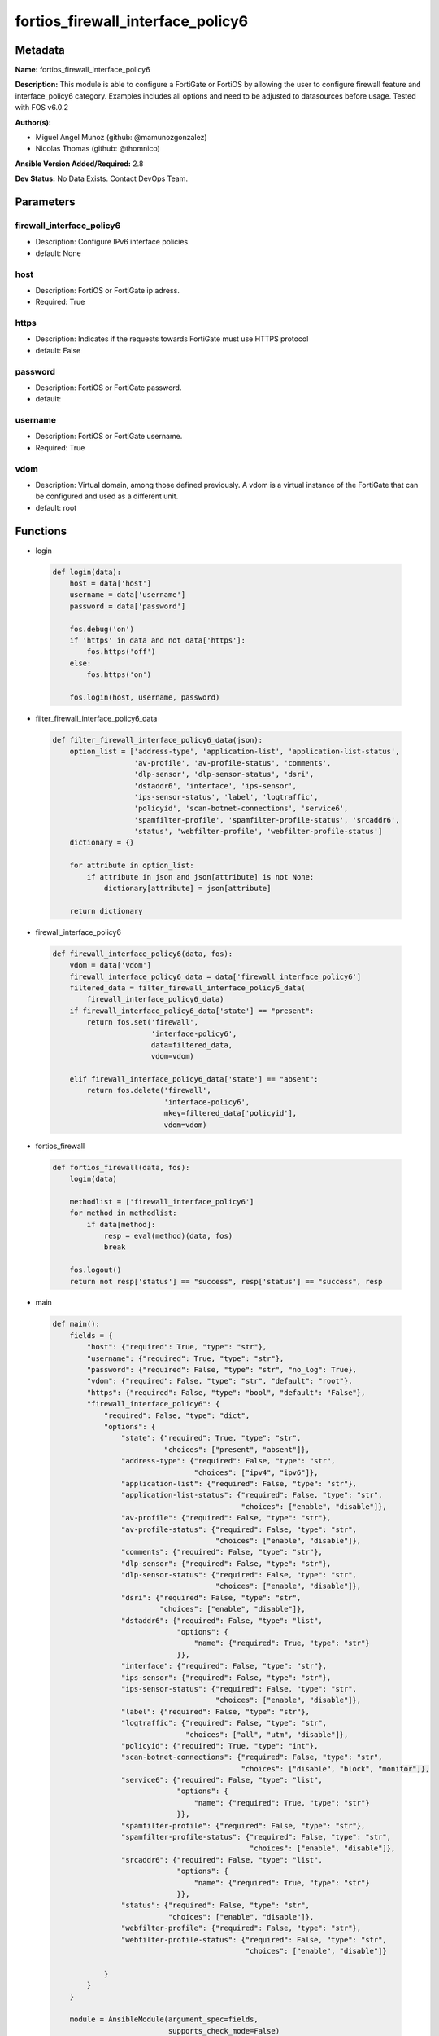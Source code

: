 ==================================
fortios_firewall_interface_policy6
==================================


Metadata
--------




**Name:** fortios_firewall_interface_policy6

**Description:** This module is able to configure a FortiGate or FortiOS by allowing the user to configure firewall feature and interface_policy6 category. Examples includes all options and need to be adjusted to datasources before usage. Tested with FOS v6.0.2


**Author(s):** 

- Miguel Angel Munoz (github: @mamunozgonzalez)

- Nicolas Thomas (github: @thomnico)



**Ansible Version Added/Required:** 2.8

**Dev Status:** No Data Exists. Contact DevOps Team.

Parameters
----------

firewall_interface_policy6
++++++++++++++++++++++++++

- Description: Configure IPv6 interface policies.

  

- default: None

host
++++

- Description: FortiOS or FortiGate ip adress.

  

- Required: True

https
+++++

- Description: Indicates if the requests towards FortiGate must use HTTPS protocol

  

- default: False

password
++++++++

- Description: FortiOS or FortiGate password.

  

- default: 

username
++++++++

- Description: FortiOS or FortiGate username.

  

- Required: True

vdom
++++

- Description: Virtual domain, among those defined previously. A vdom is a virtual instance of the FortiGate that can be configured and used as a different unit.

  

- default: root




Functions
---------




- login

 .. code-block:: python

    def login(data):
        host = data['host']
        username = data['username']
        password = data['password']
    
        fos.debug('on')
        if 'https' in data and not data['https']:
            fos.https('off')
        else:
            fos.https('on')
    
        fos.login(host, username, password)
    
    

- filter_firewall_interface_policy6_data

 .. code-block:: python

    def filter_firewall_interface_policy6_data(json):
        option_list = ['address-type', 'application-list', 'application-list-status',
                       'av-profile', 'av-profile-status', 'comments',
                       'dlp-sensor', 'dlp-sensor-status', 'dsri',
                       'dstaddr6', 'interface', 'ips-sensor',
                       'ips-sensor-status', 'label', 'logtraffic',
                       'policyid', 'scan-botnet-connections', 'service6',
                       'spamfilter-profile', 'spamfilter-profile-status', 'srcaddr6',
                       'status', 'webfilter-profile', 'webfilter-profile-status']
        dictionary = {}
    
        for attribute in option_list:
            if attribute in json and json[attribute] is not None:
                dictionary[attribute] = json[attribute]
    
        return dictionary
    
    

- firewall_interface_policy6

 .. code-block:: python

    def firewall_interface_policy6(data, fos):
        vdom = data['vdom']
        firewall_interface_policy6_data = data['firewall_interface_policy6']
        filtered_data = filter_firewall_interface_policy6_data(
            firewall_interface_policy6_data)
        if firewall_interface_policy6_data['state'] == "present":
            return fos.set('firewall',
                           'interface-policy6',
                           data=filtered_data,
                           vdom=vdom)
    
        elif firewall_interface_policy6_data['state'] == "absent":
            return fos.delete('firewall',
                              'interface-policy6',
                              mkey=filtered_data['policyid'],
                              vdom=vdom)
    
    

- fortios_firewall

 .. code-block:: python

    def fortios_firewall(data, fos):
        login(data)
    
        methodlist = ['firewall_interface_policy6']
        for method in methodlist:
            if data[method]:
                resp = eval(method)(data, fos)
                break
    
        fos.logout()
        return not resp['status'] == "success", resp['status'] == "success", resp
    
    

- main

 .. code-block:: python

    def main():
        fields = {
            "host": {"required": True, "type": "str"},
            "username": {"required": True, "type": "str"},
            "password": {"required": False, "type": "str", "no_log": True},
            "vdom": {"required": False, "type": "str", "default": "root"},
            "https": {"required": False, "type": "bool", "default": "False"},
            "firewall_interface_policy6": {
                "required": False, "type": "dict",
                "options": {
                    "state": {"required": True, "type": "str",
                              "choices": ["present", "absent"]},
                    "address-type": {"required": False, "type": "str",
                                     "choices": ["ipv4", "ipv6"]},
                    "application-list": {"required": False, "type": "str"},
                    "application-list-status": {"required": False, "type": "str",
                                                "choices": ["enable", "disable"]},
                    "av-profile": {"required": False, "type": "str"},
                    "av-profile-status": {"required": False, "type": "str",
                                          "choices": ["enable", "disable"]},
                    "comments": {"required": False, "type": "str"},
                    "dlp-sensor": {"required": False, "type": "str"},
                    "dlp-sensor-status": {"required": False, "type": "str",
                                          "choices": ["enable", "disable"]},
                    "dsri": {"required": False, "type": "str",
                             "choices": ["enable", "disable"]},
                    "dstaddr6": {"required": False, "type": "list",
                                 "options": {
                                     "name": {"required": True, "type": "str"}
                                 }},
                    "interface": {"required": False, "type": "str"},
                    "ips-sensor": {"required": False, "type": "str"},
                    "ips-sensor-status": {"required": False, "type": "str",
                                          "choices": ["enable", "disable"]},
                    "label": {"required": False, "type": "str"},
                    "logtraffic": {"required": False, "type": "str",
                                   "choices": ["all", "utm", "disable"]},
                    "policyid": {"required": True, "type": "int"},
                    "scan-botnet-connections": {"required": False, "type": "str",
                                                "choices": ["disable", "block", "monitor"]},
                    "service6": {"required": False, "type": "list",
                                 "options": {
                                     "name": {"required": True, "type": "str"}
                                 }},
                    "spamfilter-profile": {"required": False, "type": "str"},
                    "spamfilter-profile-status": {"required": False, "type": "str",
                                                  "choices": ["enable", "disable"]},
                    "srcaddr6": {"required": False, "type": "list",
                                 "options": {
                                     "name": {"required": True, "type": "str"}
                                 }},
                    "status": {"required": False, "type": "str",
                               "choices": ["enable", "disable"]},
                    "webfilter-profile": {"required": False, "type": "str"},
                    "webfilter-profile-status": {"required": False, "type": "str",
                                                 "choices": ["enable", "disable"]}
    
                }
            }
        }
    
        module = AnsibleModule(argument_spec=fields,
                               supports_check_mode=False)
        try:
            from fortiosapi import FortiOSAPI
        except ImportError:
            module.fail_json(msg="fortiosapi module is required")
    
        global fos
        fos = FortiOSAPI()
    
        is_error, has_changed, result = fortios_firewall(module.params, fos)
    
        if not is_error:
            module.exit_json(changed=has_changed, meta=result)
        else:
            module.fail_json(msg="Error in repo", meta=result)
    
    



Module Source Code
------------------

.. code-block:: python

    #!/usr/bin/python
    from __future__ import (absolute_import, division, print_function)
    # Copyright 2018 Fortinet, Inc.
    #
    # This program is free software: you can redistribute it and/or modify
    # it under the terms of the GNU General Public License as published by
    # the Free Software Foundation, either version 3 of the License, or
    # (at your option) any later version.
    #
    # This program is distributed in the hope that it will be useful,
    # but WITHOUT ANY WARRANTY; without even the implied warranty of
    # MERCHANTABILITY or FITNESS FOR A PARTICULAR PURPOSE.  See the
    # GNU General Public License for more details.
    #
    # You should have received a copy of the GNU General Public License
    # along with this program.  If not, see <https://www.gnu.org/licenses/>.
    #
    # the lib use python logging can get it if the following is set in your
    # Ansible config.
    
    __metaclass__ = type
    
    ANSIBLE_METADATA = {'status': ['preview'],
                        'supported_by': 'community',
                        'metadata_version': '1.1'}
    
    DOCUMENTATION = '''
    ---
    module: fortios_firewall_interface_policy6
    short_description: Configure IPv6 interface policies.
    description:
        - This module is able to configure a FortiGate or FortiOS by
          allowing the user to configure firewall feature and interface_policy6 category.
          Examples includes all options and need to be adjusted to datasources before usage.
          Tested with FOS v6.0.2
    version_added: "2.8"
    author:
        - Miguel Angel Munoz (@mamunozgonzalez)
        - Nicolas Thomas (@thomnico)
    notes:
        - Requires fortiosapi library developed by Fortinet
        - Run as a local_action in your playbook
    requirements:
        - fortiosapi>=0.9.8
    options:
        host:
           description:
                - FortiOS or FortiGate ip adress.
           required: true
        username:
            description:
                - FortiOS or FortiGate username.
            required: true
        password:
            description:
                - FortiOS or FortiGate password.
            default: ""
        vdom:
            description:
                - Virtual domain, among those defined previously. A vdom is a
                  virtual instance of the FortiGate that can be configured and
                  used as a different unit.
            default: root
        https:
            description:
                - Indicates if the requests towards FortiGate must use HTTPS
                  protocol
            type: bool
            default: false
        firewall_interface_policy6:
            description:
                - Configure IPv6 interface policies.
            default: null
            suboptions:
                state:
                    description:
                        - Indicates whether to create or remove the object
                    choices:
                        - present
                        - absent
                address-type:
                    description:
                        - Policy address type (IPv4 or IPv6).
                    choices:
                        - ipv4
                        - ipv6
                application-list:
                    description:
                        - Application list name. Source application.list.name.
                application-list-status:
                    description:
                        - Enable/disable application control.
                    choices:
                        - enable
                        - disable
                av-profile:
                    description:
                        - Antivirus profile. Source antivirus.profile.name.
                av-profile-status:
                    description:
                        - Enable/disable antivirus.
                    choices:
                        - enable
                        - disable
                comments:
                    description:
                        - Comments.
                dlp-sensor:
                    description:
                        - DLP sensor name. Source dlp.sensor.name.
                dlp-sensor-status:
                    description:
                        - Enable/disable DLP.
                    choices:
                        - enable
                        - disable
                dsri:
                    description:
                        - Enable/disable DSRI.
                    choices:
                        - enable
                        - disable
                dstaddr6:
                    description:
                        - IPv6 address object to limit traffic monitoring to network traffic sent to the specified address or range.
                    suboptions:
                        name:
                            description:
                                - Address name. Source firewall.address6.name firewall.addrgrp6.name.
                            required: true
                interface:
                    description:
                        - Monitored interface name from available interfaces. Source system.zone.name system.interface.name.
                ips-sensor:
                    description:
                        - IPS sensor name. Source ips.sensor.name.
                ips-sensor-status:
                    description:
                        - Enable/disable IPS.
                    choices:
                        - enable
                        - disable
                label:
                    description:
                        - Label.
                logtraffic:
                    description:
                        - "Logging type to be used in this policy (Options: all | utm | disable, Default: utm)."
                    choices:
                        - all
                        - utm
                        - disable
                policyid:
                    description:
                        - Policy ID.
                    required: true
                scan-botnet-connections:
                    description:
                        - Enable/disable scanning for connections to Botnet servers.
                    choices:
                        - disable
                        - block
                        - monitor
                service6:
                    description:
                        - Service name.
                    suboptions:
                        name:
                            description:
                                - Address name. Source firewall.service.custom.name firewall.service.group.name.
                            required: true
                spamfilter-profile:
                    description:
                        - Antispam profile. Source spamfilter.profile.name.
                spamfilter-profile-status:
                    description:
                        - Enable/disable antispam.
                    choices:
                        - enable
                        - disable
                srcaddr6:
                    description:
                        - IPv6 address object to limit traffic monitoring to network traffic sent from the specified address or range.
                    suboptions:
                        name:
                            description:
                                - Address name. Source firewall.address6.name firewall.addrgrp6.name.
                            required: true
                status:
                    description:
                        - Enable/disable this policy.
                    choices:
                        - enable
                        - disable
                webfilter-profile:
                    description:
                        - Web filter profile. Source webfilter.profile.name.
                webfilter-profile-status:
                    description:
                        - Enable/disable web filtering.
                    choices:
                        - enable
                        - disable
    '''
    
    EXAMPLES = '''
    - hosts: localhost
      vars:
       host: "192.168.122.40"
       username: "admin"
       password: ""
       vdom: "root"
      tasks:
      - name: Configure IPv6 interface policies.
        fortios_firewall_interface_policy6:
          host:  "{{ host }}"
          username: "{{ username }}"
          password: "{{ password }}"
          vdom:  "{{ vdom }}"
          firewall_interface_policy6:
            state: "present"
            address-type: "ipv4"
            application-list: "<your_own_value> (source application.list.name)"
            application-list-status: "enable"
            av-profile: "<your_own_value> (source antivirus.profile.name)"
            av-profile-status: "enable"
            comments: "<your_own_value>"
            dlp-sensor: "<your_own_value> (source dlp.sensor.name)"
            dlp-sensor-status: "enable"
            dsri: "enable"
            dstaddr6:
             -
                name: "default_name_13 (source firewall.address6.name firewall.addrgrp6.name)"
            interface: "<your_own_value> (source system.zone.name system.interface.name)"
            ips-sensor: "<your_own_value> (source ips.sensor.name)"
            ips-sensor-status: "enable"
            label: "<your_own_value>"
            logtraffic: "all"
            policyid: "19"
            scan-botnet-connections: "disable"
            service6:
             -
                name: "default_name_22 (source firewall.service.custom.name firewall.service.group.name)"
            spamfilter-profile: "<your_own_value> (source spamfilter.profile.name)"
            spamfilter-profile-status: "enable"
            srcaddr6:
             -
                name: "default_name_26 (source firewall.address6.name firewall.addrgrp6.name)"
            status: "enable"
            webfilter-profile: "<your_own_value> (source webfilter.profile.name)"
            webfilter-profile-status: "enable"
    '''
    
    RETURN = '''
    build:
      description: Build number of the fortigate image
      returned: always
      type: string
      sample: '1547'
    http_method:
      description: Last method used to provision the content into FortiGate
      returned: always
      type: string
      sample: 'PUT'
    http_status:
      description: Last result given by FortiGate on last operation applied
      returned: always
      type: string
      sample: "200"
    mkey:
      description: Master key (id) used in the last call to FortiGate
      returned: success
      type: string
      sample: "key1"
    name:
      description: Name of the table used to fulfill the request
      returned: always
      type: string
      sample: "urlfilter"
    path:
      description: Path of the table used to fulfill the request
      returned: always
      type: string
      sample: "webfilter"
    revision:
      description: Internal revision number
      returned: always
      type: string
      sample: "17.0.2.10658"
    serial:
      description: Serial number of the unit
      returned: always
      type: string
      sample: "FGVMEVYYQT3AB5352"
    status:
      description: Indication of the operation's result
      returned: always
      type: string
      sample: "success"
    vdom:
      description: Virtual domain used
      returned: always
      type: string
      sample: "root"
    version:
      description: Version of the FortiGate
      returned: always
      type: string
      sample: "v5.6.3"
    
    '''
    
    from ansible.module_utils.basic import AnsibleModule
    
    fos = None
    
    
    def login(data):
        host = data['host']
        username = data['username']
        password = data['password']
    
        fos.debug('on')
        if 'https' in data and not data['https']:
            fos.https('off')
        else:
            fos.https('on')
    
        fos.login(host, username, password)
    
    
    def filter_firewall_interface_policy6_data(json):
        option_list = ['address-type', 'application-list', 'application-list-status',
                       'av-profile', 'av-profile-status', 'comments',
                       'dlp-sensor', 'dlp-sensor-status', 'dsri',
                       'dstaddr6', 'interface', 'ips-sensor',
                       'ips-sensor-status', 'label', 'logtraffic',
                       'policyid', 'scan-botnet-connections', 'service6',
                       'spamfilter-profile', 'spamfilter-profile-status', 'srcaddr6',
                       'status', 'webfilter-profile', 'webfilter-profile-status']
        dictionary = {}
    
        for attribute in option_list:
            if attribute in json and json[attribute] is not None:
                dictionary[attribute] = json[attribute]
    
        return dictionary
    
    
    def firewall_interface_policy6(data, fos):
        vdom = data['vdom']
        firewall_interface_policy6_data = data['firewall_interface_policy6']
        filtered_data = filter_firewall_interface_policy6_data(
            firewall_interface_policy6_data)
        if firewall_interface_policy6_data['state'] == "present":
            return fos.set('firewall',
                           'interface-policy6',
                           data=filtered_data,
                           vdom=vdom)
    
        elif firewall_interface_policy6_data['state'] == "absent":
            return fos.delete('firewall',
                              'interface-policy6',
                              mkey=filtered_data['policyid'],
                              vdom=vdom)
    
    
    def fortios_firewall(data, fos):
        login(data)
    
        methodlist = ['firewall_interface_policy6']
        for method in methodlist:
            if data[method]:
                resp = eval(method)(data, fos)
                break
    
        fos.logout()
        return not resp['status'] == "success", resp['status'] == "success", resp
    
    
    def main():
        fields = {
            "host": {"required": True, "type": "str"},
            "username": {"required": True, "type": "str"},
            "password": {"required": False, "type": "str", "no_log": True},
            "vdom": {"required": False, "type": "str", "default": "root"},
            "https": {"required": False, "type": "bool", "default": "False"},
            "firewall_interface_policy6": {
                "required": False, "type": "dict",
                "options": {
                    "state": {"required": True, "type": "str",
                              "choices": ["present", "absent"]},
                    "address-type": {"required": False, "type": "str",
                                     "choices": ["ipv4", "ipv6"]},
                    "application-list": {"required": False, "type": "str"},
                    "application-list-status": {"required": False, "type": "str",
                                                "choices": ["enable", "disable"]},
                    "av-profile": {"required": False, "type": "str"},
                    "av-profile-status": {"required": False, "type": "str",
                                          "choices": ["enable", "disable"]},
                    "comments": {"required": False, "type": "str"},
                    "dlp-sensor": {"required": False, "type": "str"},
                    "dlp-sensor-status": {"required": False, "type": "str",
                                          "choices": ["enable", "disable"]},
                    "dsri": {"required": False, "type": "str",
                             "choices": ["enable", "disable"]},
                    "dstaddr6": {"required": False, "type": "list",
                                 "options": {
                                     "name": {"required": True, "type": "str"}
                                 }},
                    "interface": {"required": False, "type": "str"},
                    "ips-sensor": {"required": False, "type": "str"},
                    "ips-sensor-status": {"required": False, "type": "str",
                                          "choices": ["enable", "disable"]},
                    "label": {"required": False, "type": "str"},
                    "logtraffic": {"required": False, "type": "str",
                                   "choices": ["all", "utm", "disable"]},
                    "policyid": {"required": True, "type": "int"},
                    "scan-botnet-connections": {"required": False, "type": "str",
                                                "choices": ["disable", "block", "monitor"]},
                    "service6": {"required": False, "type": "list",
                                 "options": {
                                     "name": {"required": True, "type": "str"}
                                 }},
                    "spamfilter-profile": {"required": False, "type": "str"},
                    "spamfilter-profile-status": {"required": False, "type": "str",
                                                  "choices": ["enable", "disable"]},
                    "srcaddr6": {"required": False, "type": "list",
                                 "options": {
                                     "name": {"required": True, "type": "str"}
                                 }},
                    "status": {"required": False, "type": "str",
                               "choices": ["enable", "disable"]},
                    "webfilter-profile": {"required": False, "type": "str"},
                    "webfilter-profile-status": {"required": False, "type": "str",
                                                 "choices": ["enable", "disable"]}
    
                }
            }
        }
    
        module = AnsibleModule(argument_spec=fields,
                               supports_check_mode=False)
        try:
            from fortiosapi import FortiOSAPI
        except ImportError:
            module.fail_json(msg="fortiosapi module is required")
    
        global fos
        fos = FortiOSAPI()
    
        is_error, has_changed, result = fortios_firewall(module.params, fos)
    
        if not is_error:
            module.exit_json(changed=has_changed, meta=result)
        else:
            module.fail_json(msg="Error in repo", meta=result)
    
    
    if __name__ == '__main__':
        main()


